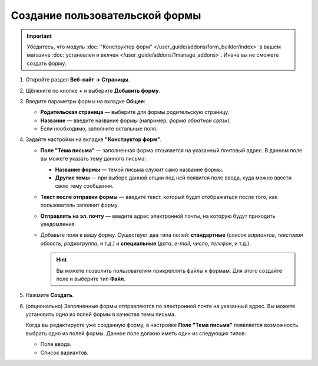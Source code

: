 *******************************
Создание пользовательской формы
*******************************

.. important::

    Убедитесь, что модуль :doc:`"Конструктор форм" </user_guide/addons/form_builder/index>` в вашем магазине :doc:`установлен и вклчен </user_guide/addons/1manage_addons>`. Иначе вы не сможете создать форму.

#. Откройте раздел **Веб-сайт → Страницы**.

#. Щёлкните по кнопке **+** и выберите **Добавить форму**.

#. Введите параметры формы на вкладке **Общее**:

   * **Родительская страница** — выберите для формы родительскую страницу.

   * **Название** — введите название формы (например, *форма обратной связи*).

   * Если необходимо, заполните остальные поля.

     .. fancybox:: img/form_builder_01.png
         :alt: Введите название формы и выберите родительскую страницу на вкладке "Общее".

#. Задайте настройки на вкладке **"Конструктор форм"**.

   * **Поле "Тема письма"** — заполненная форма отсылается на указанный почтовый адрес. В данном поле вы можете указать тему данного письма:

     * **Название формы** — темой письма служит само название формы.

     * **Другие темы** — при выборе данной опции под ней появится поле ввода, куда можно ввести свою тему сообщения.

   * **Текст после отправки формы** — введите текст, который будет отображаться после того, как пользователь заполнит форму.

   * **Отправлять на эл. почту** — введите адрес электронной почты, на которую будут приходить уведомления.

   * Добавьте поля в вашу форму. Существует два типа полей: **стандартные** (*список вариантов*, *текстовая область*, *радиогруппа*, и т.д.) и **специальные** (*дата*, *e-mail*, *число*, *телефон*, и т.д.).

     .. hint::

         Вы можете позволить пользователям прикреплять файлы к формам. Для этого создайте поле и выберите тип **Файл**. 

#. Нажмите **Создать**.

   .. fancybox:: img/form_builder_02.png
       :alt: Используйте вкладку **Конструктор форм** для уточнения полей формы и почтового адреса, на который следует отправлять заполненные формы.

#. (опционально) Заполненные формы отправляются по электронной почте на указанный адрес. Вы можете установить одно из полей формы в качестве темы письма. 

   Когда вы редактируете уже созданную форму, в настройке **Поле "Тема письма"** появляется возможность выбрать одно из полей формы. Данное поле должно иметь один из следующих типов:

   * Поле ввода.

   * Список вариантов.

     .. fancybox:: img/form_builder_03.png
         :alt: После создания формы вы можете установить одно из существующих полей в качестве поля "Тема письма".
